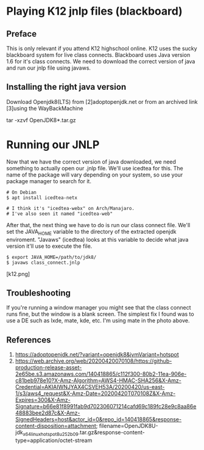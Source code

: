 * Playing K12 jnlp files (blackboard)

** Preface
This is only relevant if you attend K12 highschool online. K12 uses the
sucky blackboard system for live class connects. Blackboard uses Java
version 1.6 for it's class connects. We need to download
the correct version of java and run our jnlp file using javaws.

** Installing the right java version

Download Openjdk8(LTS) from [2]adoptopenjdk.net or from an archived
link [3]using the WayBackMachine

# Extracting the openjdk
tar -xzvf OpenJDK8*.tar.gz

* Running our JNLP
Now that we have the correct version of java downloaded, we need
something to actually open our .jnlp file. We'll use icedtea for this.
The name of the package will vary depending on your system, so use your
package manager to search for it.

#+begin_src
# On Debian
$ apt install icedtea-netx

# I think it's "icedtea-webx" on Arch/Manajaro.
# I've also seen it named "icedtea-web"
#+end_src

After that, the next thing we have to do is run our class connect file.
We'll set the JAVA_HOME variable to the directory of the extracted openjdk enviroment.
"Javaws" (icedtea) looks at this variable to decide what java version it'll use to execute the file.

#+begin_src
$ export JAVA_HOME=/path/to/jdk8/
$ javaws class_connect.jnlp
#+end_src

# PROFIT!!!!!

[k12.png]

** Troubleshooting

If you're running a window manager you might see that the class connect runs fine, but the window is a blank screen.
The simplest fix I found was to use a DE such as lxde, mate, kde, etc.
I'm using mate in the photo above.

** References

 1. https://adoptopenjdk.net/?variant=openjdk8&jvmVariant=hotspot
 2. https://web.archive.org/web/20200420070108/https://github-production-release-asset-2e65be.s3.amazonaws.com/140418865/c112f300-80b2-11ea-906e-c81beb978e10?X-Amz-Algorithm=AWS4-HMAC-SHA256&X-Amz-Credential=AKIAIWNJYAX4CSVEH53A/20200420/us-east-1/s3/aws4_request&X-Amz-Date=20200420T070108Z&X-Amz-Expires=300&X-Amz-Signature=b66e81f8991fab9d702306071214cafd69c189fc28e9c8aa86e48883bee2d87c&X-Amz-SignedHeaders=host&actor_id=0&repo_id=140418865&response-content-disposition=attachment; filename=OpenJDK8U-jdk_x64_linux_hotspot_8u252b09.tar.gz&response-content-type=application/octet-stream
